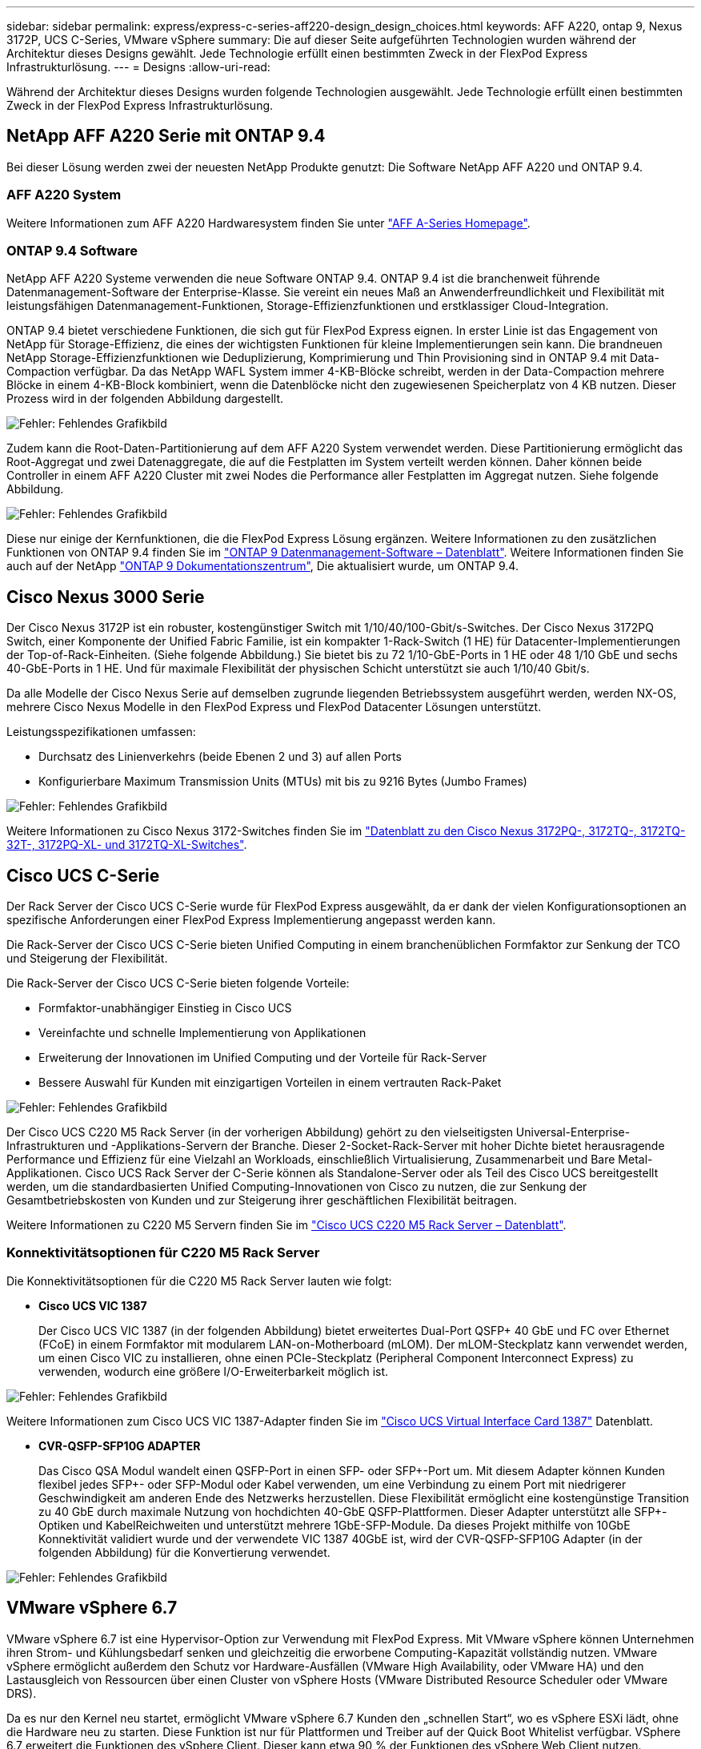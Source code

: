 ---
sidebar: sidebar 
permalink: express/express-c-series-aff220-design_design_choices.html 
keywords: AFF A220, ontap 9, Nexus 3172P, UCS C-Series, VMware vSphere 
summary: Die auf dieser Seite aufgeführten Technologien wurden während der Architektur dieses Designs gewählt. Jede Technologie erfüllt einen bestimmten Zweck in der FlexPod Express Infrastrukturlösung. 
---
= Designs
:allow-uri-read: 


[role="lead"]
Während der Architektur dieses Designs wurden folgende Technologien ausgewählt. Jede Technologie erfüllt einen bestimmten Zweck in der FlexPod Express Infrastrukturlösung.



== NetApp AFF A220 Serie mit ONTAP 9.4

Bei dieser Lösung werden zwei der neuesten NetApp Produkte genutzt: Die Software NetApp AFF A220 und ONTAP 9.4.



=== AFF A220 System

Weitere Informationen zum AFF A220 Hardwaresystem finden Sie unter https://www.netapp.com/us/products/storage-systems/all-flash-array/aff-a-series.aspx["AFF A-Series Homepage"^].



=== ONTAP 9.4 Software

NetApp AFF A220 Systeme verwenden die neue Software ONTAP 9.4. ONTAP 9.4 ist die branchenweit führende Datenmanagement-Software der Enterprise-Klasse. Sie vereint ein neues Maß an Anwenderfreundlichkeit und Flexibilität mit leistungsfähigen Datenmanagement-Funktionen, Storage-Effizienzfunktionen und erstklassiger Cloud-Integration.

ONTAP 9.4 bietet verschiedene Funktionen, die sich gut für FlexPod Express eignen. In erster Linie ist das Engagement von NetApp für Storage-Effizienz, die eines der wichtigsten Funktionen für kleine Implementierungen sein kann. Die brandneuen NetApp Storage-Effizienzfunktionen wie Deduplizierung, Komprimierung und Thin Provisioning sind in ONTAP 9.4 mit Data-Compaction verfügbar. Da das NetApp WAFL System immer 4-KB-Blöcke schreibt, werden in der Data-Compaction mehrere Blöcke in einem 4-KB-Block kombiniert, wenn die Datenblöcke nicht den zugewiesenen Speicherplatz von 4 KB nutzen. Dieser Prozess wird in der folgenden Abbildung dargestellt.

image:express-c-series-aff220-design_image5.png["Fehler: Fehlendes Grafikbild"]

Zudem kann die Root-Daten-Partitionierung auf dem AFF A220 System verwendet werden. Diese Partitionierung ermöglicht das Root-Aggregat und zwei Datenaggregate, die auf die Festplatten im System verteilt werden können. Daher können beide Controller in einem AFF A220 Cluster mit zwei Nodes die Performance aller Festplatten im Aggregat nutzen. Siehe folgende Abbildung.

image:express-c-series-aff220-design_image6.png["Fehler: Fehlendes Grafikbild"]

Diese nur einige der Kernfunktionen, die die FlexPod Express Lösung ergänzen. Weitere Informationen zu den zusätzlichen Funktionen von ONTAP 9.4 finden Sie im https://www.netapp.com/us/media/ds-3231.pdf["ONTAP 9 Datenmanagement-Software – Datenblatt"^]. Weitere Informationen finden Sie auch auf der NetApp http://docs.netapp.com/ontap-9/index.jsp["ONTAP 9 Dokumentationszentrum"^], Die aktualisiert wurde, um ONTAP 9.4.



== Cisco Nexus 3000 Serie

Der Cisco Nexus 3172P ist ein robuster, kostengünstiger Switch mit 1/10/40/100-Gbit/s-Switches. Der Cisco Nexus 3172PQ Switch, einer Komponente der Unified Fabric Familie, ist ein kompakter 1-Rack-Switch (1 HE) für Datacenter-Implementierungen der Top-of-Rack-Einheiten. (Siehe folgende Abbildung.) Sie bietet bis zu 72 1/10-GbE-Ports in 1 HE oder 48 1/10 GbE und sechs 40-GbE-Ports in 1 HE. Und für maximale Flexibilität der physischen Schicht unterstützt sie auch 1/10/40 Gbit/s.

Da alle Modelle der Cisco Nexus Serie auf demselben zugrunde liegenden Betriebssystem ausgeführt werden, werden NX-OS, mehrere Cisco Nexus Modelle in den FlexPod Express und FlexPod Datacenter Lösungen unterstützt.

Leistungsspezifikationen umfassen:

* Durchsatz des Linienverkehrs (beide Ebenen 2 und 3) auf allen Ports
* Konfigurierbare Maximum Transmission Units (MTUs) mit bis zu 9216 Bytes (Jumbo Frames)


image:express-c-series-aff220-design_image7.png["Fehler: Fehlendes Grafikbild"]

Weitere Informationen zu Cisco Nexus 3172-Switches finden Sie im https://www.cisco.com/c/en/us/products/collateral/switches/nexus-3000-series-switches/data_sheet_c78-729483.html["Datenblatt zu den Cisco Nexus 3172PQ-, 3172TQ-, 3172TQ-32T-, 3172PQ-XL- und 3172TQ-XL-Switches"^].



== Cisco UCS C-Serie

Der Rack Server der Cisco UCS C-Serie wurde für FlexPod Express ausgewählt, da er dank der vielen Konfigurationsoptionen an spezifische Anforderungen einer FlexPod Express Implementierung angepasst werden kann.

Die Rack-Server der Cisco UCS C-Serie bieten Unified Computing in einem branchenüblichen Formfaktor zur Senkung der TCO und Steigerung der Flexibilität.

Die Rack-Server der Cisco UCS C-Serie bieten folgende Vorteile:

* Formfaktor-unabhängiger Einstieg in Cisco UCS
* Vereinfachte und schnelle Implementierung von Applikationen
* Erweiterung der Innovationen im Unified Computing und der Vorteile für Rack-Server
* Bessere Auswahl für Kunden mit einzigartigen Vorteilen in einem vertrauten Rack-Paket


image:express-c-series-aff220-design_image8.png["Fehler: Fehlendes Grafikbild"]

Der Cisco UCS C220 M5 Rack Server (in der vorherigen Abbildung) gehört zu den vielseitigsten Universal-Enterprise-Infrastrukturen und -Applikations-Servern der Branche. Dieser 2-Socket-Rack-Server mit hoher Dichte bietet herausragende Performance und Effizienz für eine Vielzahl an Workloads, einschließlich Virtualisierung, Zusammenarbeit und Bare Metal-Applikationen. Cisco UCS Rack Server der C-Serie können als Standalone-Server oder als Teil des Cisco UCS bereitgestellt werden, um die standardbasierten Unified Computing-Innovationen von Cisco zu nutzen, die zur Senkung der Gesamtbetriebskosten von Kunden und zur Steigerung ihrer geschäftlichen Flexibilität beitragen.

Weitere Informationen zu C220 M5 Servern finden Sie im https://www.cisco.com/c/en/us/products/collateral/servers-unified-computing/ucs-c-series-rack-servers/datasheet-c78-739281.html["Cisco UCS C220 M5 Rack Server – Datenblatt"^].



=== Konnektivitätsoptionen für C220 M5 Rack Server

Die Konnektivitätsoptionen für die C220 M5 Rack Server lauten wie folgt:

* *Cisco UCS VIC 1387*
+
Der Cisco UCS VIC 1387 (in der folgenden Abbildung) bietet erweitertes Dual-Port QSFP+ 40 GbE und FC over Ethernet (FCoE) in einem Formfaktor mit modularem LAN-on-Motherboard (mLOM). Der mLOM-Steckplatz kann verwendet werden, um einen Cisco VIC zu installieren, ohne einen PCIe-Steckplatz (Peripheral Component Interconnect Express) zu verwenden, wodurch eine größere I/O-Erweiterbarkeit möglich ist.



image:express-c-series-aff220-design_image9.png["Fehler: Fehlendes Grafikbild"]

Weitere Informationen zum Cisco UCS VIC 1387-Adapter finden Sie im https://www.cisco.com/c/en/us/products/interfaces-modules/ucs-virtual-interface-card-1387/index.html["Cisco UCS Virtual Interface Card 1387"^] Datenblatt.

* *CVR-QSFP-SFP10G ADAPTER*
+
Das Cisco QSA Modul wandelt einen QSFP-Port in einen SFP- oder SFP+-Port um. Mit diesem Adapter können Kunden flexibel jedes SFP+- oder SFP-Modul oder Kabel verwenden, um eine Verbindung zu einem Port mit niedrigerer Geschwindigkeit am anderen Ende des Netzwerks herzustellen. Diese Flexibilität ermöglicht eine kostengünstige Transition zu 40 GbE durch maximale Nutzung von hochdichten 40-GbE QSFP-Plattformen. Dieser Adapter unterstützt alle SFP+-Optiken und KabelReichweiten und unterstützt mehrere 1GbE-SFP-Module. Da dieses Projekt mithilfe von 10GbE Konnektivität validiert wurde und der verwendete VIC 1387 40GbE ist, wird der CVR-QSFP-SFP10G Adapter (in der folgenden Abbildung) für die Konvertierung verwendet.



image:express-c-series-aff220-design_image10.png["Fehler: Fehlendes Grafikbild"]



== VMware vSphere 6.7

VMware vSphere 6.7 ist eine Hypervisor-Option zur Verwendung mit FlexPod Express. Mit VMware vSphere können Unternehmen ihren Strom- und Kühlungsbedarf senken und gleichzeitig die erworbene Computing-Kapazität vollständig nutzen. VMware vSphere ermöglicht außerdem den Schutz vor Hardware-Ausfällen (VMware High Availability, oder VMware HA) und den Lastausgleich von Ressourcen über einen Cluster von vSphere Hosts (VMware Distributed Resource Scheduler oder VMware DRS).

Da es nur den Kernel neu startet, ermöglicht VMware vSphere 6.7 Kunden den „schnellen Start“, wo es vSphere ESXi lädt, ohne die Hardware neu zu starten. Diese Funktion ist nur für Plattformen und Treiber auf der Quick Boot Whitelist verfügbar. VSphere 6.7 erweitert die Funktionen des vSphere Client. Dieser kann etwa 90 % der Funktionen des vSphere Web Client nutzen.

In vSphere 6.7 hat VMware diese Funktion erweitert, damit Kunden Enhanced vMotion Compatibility (EVC) nicht pro Virtual Machine (VM), sondern nicht pro Host-Basis festlegen können. In vSphere 6.7 hat VMware auch die APIs offengelegt, die zur Erstellung sofortiger Klone verwendet werden können.

Einige Funktionen von vSphere 6.7 U1:

* Voll ausgestattete HTML5 Web-basierte vSphere Client
* VMotion für NVIDIA GRID vGPU-VMs Unterstützung für Intel FPGA.
* VCenter Server Converge Tool für den Wechsel von externen PCs zu internen PCS
* Verbesserungen für vSAN (HCI Updates):
* Erweiterte Content-Bibliothek.


Weitere Informationen zu vSphere 6.7 U1 finden Sie unter https://blogs.vmware.com/vsphere/2018/10/whats-new-in-vcenter-server-6-7-update-1.html["Was ist neu in vCenter Server 6.7 Update 1"^]. Obwohl diese Lösung mit vSphere 6.7 validiert wurde, unterstützt sie jede vSphere Version, die für die anderen Komponenten durch das NetApp Interoperabilitäts-Matrix-Tool qualifiziert ist. NetApp empfiehlt die Implementierung von vSphere 6.7U1 für seine Fixes und erweiterten Funktionen.



== Boot-Architektur

Es werden die folgenden Optionen für die Boot-Architektur von FlexPod Express unterstützt:

* ISCSI SAN LUN
* Cisco FlexFlash SD-Karte
* Lokale Festplatte


Da FlexPod Datacenter über iSCSI LUNs gestartet wird, wird die Lösungsverwaltung durch iSCSI Boot für FlexPod Express verbessert.

link:express-c-series-aff220-design_solution_verification.html["Als Nächstes: Lösungsüberprüfung."]
